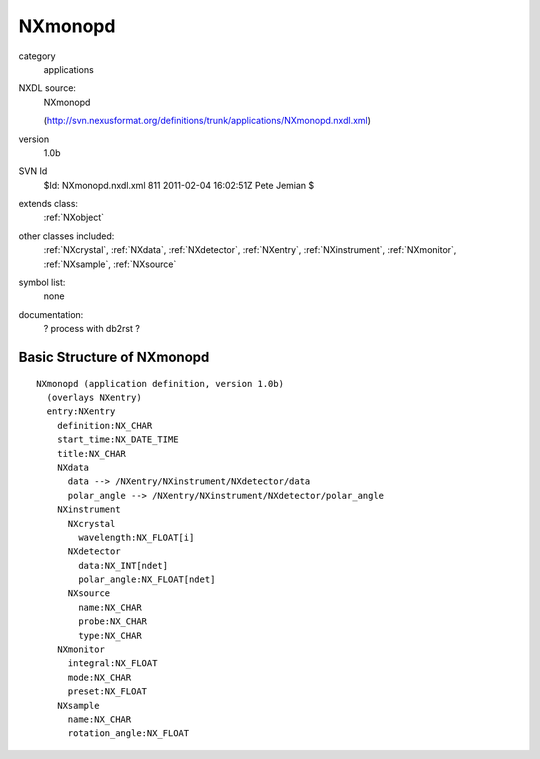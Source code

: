 ..  _NXmonopd:

########
NXmonopd
########

.. index::  ! classes - applications; NXmonopd

category
    applications

NXDL source:
    NXmonopd
    
    (http://svn.nexusformat.org/definitions/trunk/applications/NXmonopd.nxdl.xml)

version
    1.0b

SVN Id
    $Id: NXmonopd.nxdl.xml 811 2011-02-04 16:02:51Z Pete Jemian $

extends class:
    :ref:`NXobject`

other classes included:
    :ref:`NXcrystal`, :ref:`NXdata`, :ref:`NXdetector`, :ref:`NXentry`, :ref:`NXinstrument`, :ref:`NXmonitor`, :ref:`NXsample`, :ref:`NXsource`

symbol list:
    none

documentation:
    ? process with db2rst ?


Basic Structure of NXmonopd
===========================

::

    NXmonopd (application definition, version 1.0b)
      (overlays NXentry)
      entry:NXentry
        definition:NX_CHAR
        start_time:NX_DATE_TIME
        title:NX_CHAR
        NXdata
          data --> /NXentry/NXinstrument/NXdetector/data
          polar_angle --> /NXentry/NXinstrument/NXdetector/polar_angle
        NXinstrument
          NXcrystal
            wavelength:NX_FLOAT[i]
          NXdetector
            data:NX_INT[ndet]
            polar_angle:NX_FLOAT[ndet]
          NXsource
            name:NX_CHAR
            probe:NX_CHAR
            type:NX_CHAR
        NXmonitor
          integral:NX_FLOAT
          mode:NX_CHAR
          preset:NX_FLOAT
        NXsample
          name:NX_CHAR
          rotation_angle:NX_FLOAT
    
